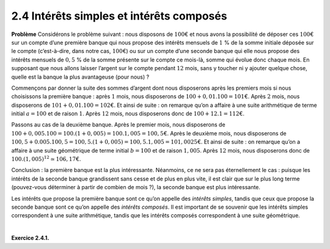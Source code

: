 
2.4 Intérêts simples et intérêts composés
-----------------------------------------

**Problème** Considérons le problème suivant : nous disposons de :math:`100`\ € et
nous avons la possibilité de déposer ces :math:`100`\ € sur un compte
d’une première banque qui nous propose des intérêts mensuels de
:math:`1` % de la somme initiale déposée sur le compte (c’est-à-dire,
dans notre cas, :math:`100`\ €) ou sur un compte d’une seconde banque
qui elle nous propose des intérêts mensuels de :math:`0,5` % de la
somme présente sur le compte ce mois-là, somme qui évolue donc chaque
mois. En supposant que nous allons laisser l’argent sur le compte
pendant :math:`12` mois, sans y toucher ni y ajouter quelque chose,
quelle est la banque la plus avantageuse (pour nous) ?


Commençons par donner la suite des sommes d’argent dont nous
disposerons après les premiers mois si nous choisissons la première
banque : après :math:`1` mois, nous disposerons de
:math:`100 + 0,01 . 100 = 101`\ €. Après :math:`2` mois, nous
disposerons de :math:`101 + 0,01 . 100 = 102`\ €. Et ainsi de suite :
on remarque qu’on a affaire à une suite arithmétique de terme initial
:math:`a=100` et de raison :math:`1`. Après :math:`12` mois, nous
disposerons donc de :math:`100 + 12 . 1 = 112`\ €.


Passons au cas de la deuxième banque. Après le premier mois, nous
disposerons de
:math:`100 + 0,005 . 100 = 100 . (1 + 0,005) = 100 . 1,005 = 100,5`\ €.
Après le deuxième mois, nous disposerons de
:math:`100,5 + 0.005 . 100,5 = 100,5 . (1 + 0,005) = 100,5 . 1,005 = 101,0025`\ €.
Et ainsi de suite : on remarque qu’on a affaire à une suite
géométrique de terme initial :math:`b=100` et de raison :math:`1,005`.
Après :math:`12` mois, nous disposerons donc de
:math:`100 . (1,005)^{12} \simeq 106,17`\ €.


Conclusion : la première banque est la plus intéressante. Néanmoins,
ce ne sera pas éternellement le cas : puisque les intérêts de la
seconde banque grandissent sans cesse et de plus en plus vite, il est
clair que sur le plus long terme (pouvez-vous déterminer à partir de
combien de mois ?), la seconde banque est plus intéressante.

Les intérêts que propose la première banque sont ce qu’on appelle des
*intérêts simples*, tandis que ceux que propose la seconde banque sont
ce qu’on appelle des *intérêts composés*. Il est important de se
souvenir que les intérêts simples correspondent à une suite
arithmétique, tandis que les intérêts composés correspondent à une suite
géométrique.

| 

**Exercice 2.4.1.** 

.. inginious:: suite8
